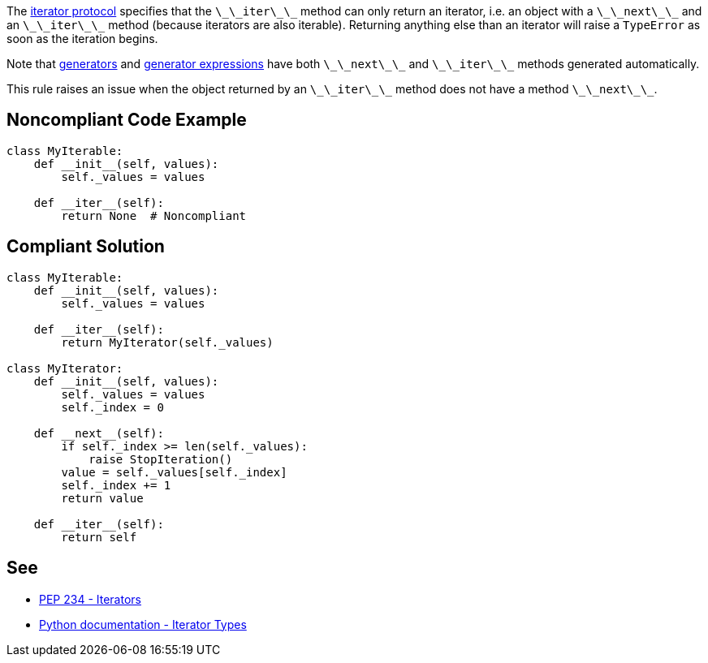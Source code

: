 The https://docs.python.org/3/library/stdtypes.html#iterator-types[iterator protocol] specifies that the ``++\_\_iter\_\_++`` method can only return an iterator, i.e. an object with a ``++\_\_next\_\_++`` and an ``++\_\_iter\_\_++`` method (because iterators are also iterable). Returning anything else than an iterator will raise a ``++TypeError++`` as soon as the iteration begins.

Note that https://docs.python.org/3/tutorial/classes.html#generators[generators] and https://docs.python.org/3/tutorial/classes.html#generator-expressions[generator expressions] have both ``++\_\_next\_\_++`` and ``++\_\_iter\_\_++`` methods generated automatically.

This rule raises an issue when the object returned by an ``++\_\_iter\_\_++`` method does not have a method ``++\_\_next\_\_++``.


== Noncompliant Code Example

----
class MyIterable:
    def __init__(self, values):
        self._values = values

    def __iter__(self):
        return None  # Noncompliant
----


== Compliant Solution

----
class MyIterable:
    def __init__(self, values):
        self._values = values

    def __iter__(self):
        return MyIterator(self._values)

class MyIterator:
    def __init__(self, values):
        self._values = values
        self._index = 0

    def __next__(self):
        if self._index >= len(self._values):
            raise StopIteration()
        value = self._values[self._index]
        self._index += 1
        return value

    def __iter__(self):
        return self
----


== See

* https://www.python.org/dev/peps/pep-0234/#python-api-specification[PEP 234 - Iterators]
* https://docs.python.org/3/library/stdtypes.html#iterator-types[Python documentation - Iterator Types]

